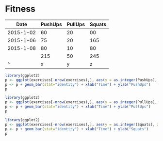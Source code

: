 #+CATEGORY: Fitness
#+STARTUP: showall

* Fitness

#+tblname: exercises
|      Date | PushUps | PullUps | Squats |
|-----------+---------+---------+--------|
| 2015-1-02 |      60 |      20 |     00 |
| 2015-1-06 |      75 |      20 |    165 |
| 2015-1-08 |      80 |      10 |     80 |
|           |     215 |      50 |    245 |
|         ^ |       x |       y |      z |
#+TBLFM: $x=vsum(@2..@-1)
#+TBLFM: $y=vsum(@2..@-1)
#+TBLFM: $z=vsum(@2..@-1)

#+begin_src R :results output graphics :file ~/pushups.png :var exercises=exercises :width 400 :height 300 :post (org-redisplay-inline-images)
library(ggplot2)
p <- ggplot(exercises[-nrow(exercises),], aes(y = as.integer(PushUps), x = as.Date(Date), fill=PushUps))
p <- p + geom_bar(stat="identity") + xlab("Time") + ylab("PushUps")
p
#+end_src

#+begin_src R :results output graphics :file ~/pullups.png :var exercises=exercises :width 400 :height 300 :post (org-redisplay-inline-images)
library(ggplot2)
p <- ggplot(exercises[-nrow(exercises),], aes(y = as.integer(PullUps), x = as.Date(Date), fill=PullUps))
p <- p + geom_bar(stat="identity") + xlab("Time") + ylab("PullUps")
p
#+end_src

#+begin_src R :results output graphics :file ~/squats.png :var exercises=exercises :width 400 :height 300 :post (org-redisplay-inline-images)
library(ggplot2)
p <- ggplot(exercises[-nrow(exercises),], aes(y = as.integer(Squats), x = as.Date(Date), fill=Squats))
p <- p + geom_bar(stat="identity") + xlab("Time") + ylab("Squats")
p
#+end_src


#+Results:
[[file:~/pushups.png]] [[file:~/pullups.png]] [[file:~/squats.png]]
